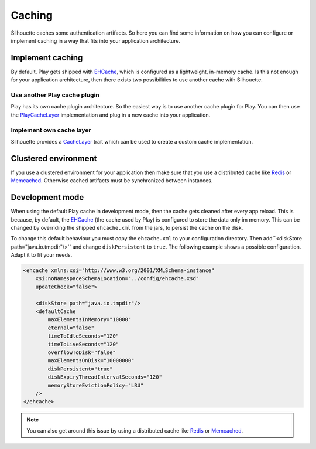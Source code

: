 Caching
=======

Silhouette caches some authentication artifacts. So here you can find
some information on how you can configure or implement caching in a way
that fits into your application architecture.


Implement caching
-----------------

By default, Play gets shipped with `EHCache`_, which is configured as a
lightweight, in-memory cache. Is this not enough for your application
architecture, then there exists two possibilities to use another cache
with Silhouette.


Use another Play cache plugin
^^^^^^^^^^^^^^^^^^^^^^^^^^^^^

Play has its own cache plugin architecture. So the easiest way is to use
another cache plugin for Play. You can then use the `PlayCacheLayer`_
implementation and plug in a new cache into your application.

.. _PlayCacheLayer: https://github.com/mohiva/play-silhouette/blob/master/app/com/mohiva/play/silhouette/contrib/utils/PlayCacheLayer.scala


Implement own cache layer
^^^^^^^^^^^^^^^^^^^^^^^^^

Silhouette provides a `CacheLayer`_ trait which can be used to create a
custom cache implementation.

.. _CacheLayer: https://github.com/mohiva/play-silhouette/blob/master/app/com/mohiva/play/silhouette/core/utils/CacheLayer.scala


Clustered environment
---------------------

If you use a clustered environment for your application then make sure that
you use a distributed cache like `Redis`_ or `Memcached`_. Otherwise cached
artifacts must be synchronized between instances.


Development mode
----------------

When using the default Play cache in development mode, then the cache gets
cleaned after every app reload. This is because, by default, the `EHCache`_
(the cache used by Play) is configured to store the data only im memory.
This can be changed by overriding the shipped ``ehcache.xml`` from the
jars, to persist the cache on the disk.

To change this default behaviour you must copy the ``ehcache.xml`` to your
configuration directory. Then add``<diskStore path="java.io.tmpdir"/>`` and
change ``diskPersistent`` to ``true``. The following example shows a possible
configuration. Adapt it to fit your needs.

.. code-block:: xml

    <ehcache xmlns:xsi="http://www.w3.org/2001/XMLSchema-instance"
        xsi:noNamespaceSchemaLocation="../config/ehcache.xsd"
        updateCheck="false">

        <diskStore path="java.io.tmpdir"/>
        <defaultCache
            maxElementsInMemory="10000"
            eternal="false"
            timeToIdleSeconds="120"
            timeToLiveSeconds="120"
            overflowToDisk="false"
            maxElementsOnDisk="10000000"
            diskPersistent="true"
            diskExpiryThreadIntervalSeconds="120"
            memoryStoreEvictionPolicy="LRU"
        />
    </ehcache>

.. Note::
   You can also get around this issue by using a distributed cache like `Redis`_
   or `Memcached`_.

.. _EHCache: http://ehcache.org/
.. _Redis: http://redis.io/
.. _Memcached: http://memcached.org/
